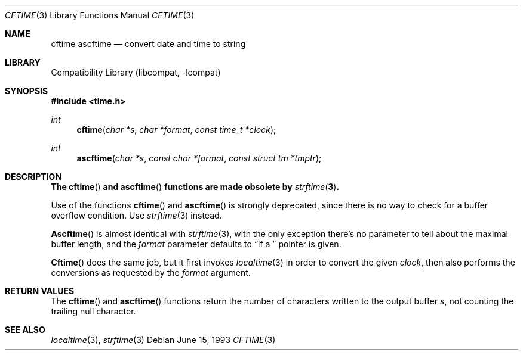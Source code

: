 .\"
.\" Copyright (c) 1994, 1995 Joerg Wunsch
.\"
.\" All rights reserved.
.\"
.\" This program is free software.
.\"
.\" Redistribution and use in source and binary forms, with or without
.\" modification, are permitted provided that the following conditions
.\" are met:
.\" 1. Redistributions of source code must retain the above copyright
.\"    notice, this list of conditions and the following disclaimer.
.\" 2. Redistributions in binary form must reproduce the above copyright
.\"    notice, this list of conditions and the following disclaimer in the
.\"    documentation and/or other materials provided with the distribution.
.\" 3. All advertising materials mentioning features or use of this software
.\"    must display the following acknowledgement:
.\" This product includes software developed by Joerg Wunsch
.\" 4. The name of the developer may not be used to endorse or promote
.\"    products derived from this software without specific prior written
.\"    permission.
.\"
.\" THIS SOFTWARE IS PROVIDED BY THE DEVELOPERS ``AS IS'' AND ANY EXPRESS OR
.\" IMPLIED WARRANTIES, INCLUDING, BUT NOT LIMITED TO, THE IMPLIED WARRANTIES
.\" OF MERCHANTABILITY AND FITNESS FOR A PARTICULAR PURPOSE ARE DISCLAIMED.
.\" IN NO EVENT SHALL THE DEVELOPERS BE LIABLE FOR ANY DIRECT, INDIRECT,
.\" INCIDENTAL, SPECIAL, EXEMPLARY, OR CONSEQUENTIAL DAMAGES (INCLUDING, BUT
.\" NOT LIMITED TO, PROCUREMENT OF SUBSTITUTE GOODS OR SERVICES; LOSS OF USE,
.\" DATA, OR PROFITS; OR BUSINESS INTERRUPTION) HOWEVER CAUSED AND ON ANY
.\" THEORY OF LIABILITY, WHETHER IN CONTRACT, STRICT LIABILITY, OR TORT
.\" (INCLUDING NEGLIGENCE OR OTHERWISE) ARISING IN ANY WAY OUT OF THE USE OF
.\" THIS SOFTWARE, EVEN IF ADVISED OF THE POSSIBILITY OF SUCH DAMAGE.
.\"
.\" $FreeBSD: src/lib/libcompat/4.1/cftime.3,v 1.6.2.4 2001/12/17 10:08:28 ru Exp $
.\"
.Dd June 15, 1993
.Dt CFTIME 3
.Os
.Sh NAME
.Nm cftime
.Nm ascftime
.Nd convert date and time to string
.Sh LIBRARY
.Lb libcompat
.Sh SYNOPSIS
.In time.h
.Ft int
.Fn cftime "char *s" "char *format" "const time_t *clock"
.Ft int
.Fn ascftime "char *s" "const char *format" "const struct tm *tmptr"
.Sh DESCRIPTION
.Bf -symbolic
The
.Fn cftime
and
.Fn ascftime
functions are made obsolete by
.Xr strftime 3 .
.Ef
.Pp
Use of the functions
.Fn cftime
and
.Fn ascftime
is strongly deprecated, since there is no way to check for a buffer
overflow condition.
Use
.Xr strftime 3
instead.
.Pp
.Fn Ascftime
is almost identical with
.Xr strftime 3 ,
with the only exception there's no parameter to tell about the
maximal buffer length, and the
.Fa format
parameter defaults to
.Dq %C
if a
.Em NULL
pointer is given.
.Pp
.Fn Cftime
does the same job, but it first invokes
.Xr localtime 3
in order to convert the given
.Fa clock ,
then also performs the conversions as requested by the
.Fa format
argument.
.Sh RETURN VALUES
The
.Fn cftime
and
.Fn ascftime
functions return the number of characters written to the output
buffer
.Fa s ,
not counting the trailing null character.
.Sh SEE ALSO
.Xr localtime 3 ,
.Xr strftime 3
